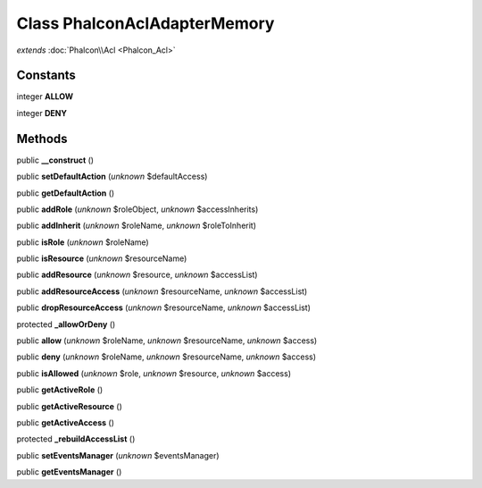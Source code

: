 Class **Phalcon\Acl\Adapter\Memory**
====================================

*extends* :doc:`Phalcon\\Acl <Phalcon_Acl>`

Constants
---------

integer **ALLOW**

integer **DENY**

Methods
---------

public **__construct** ()

public **setDefaultAction** (*unknown* $defaultAccess)

public **getDefaultAction** ()

public **addRole** (*unknown* $roleObject, *unknown* $accessInherits)

public **addInherit** (*unknown* $roleName, *unknown* $roleToInherit)

public **isRole** (*unknown* $roleName)

public **isResource** (*unknown* $resourceName)

public **addResource** (*unknown* $resource, *unknown* $accessList)

public **addResourceAccess** (*unknown* $resourceName, *unknown* $accessList)

public **dropResourceAccess** (*unknown* $resourceName, *unknown* $accessList)

protected **_allowOrDeny** ()

public **allow** (*unknown* $roleName, *unknown* $resourceName, *unknown* $access)

public **deny** (*unknown* $roleName, *unknown* $resourceName, *unknown* $access)

public **isAllowed** (*unknown* $role, *unknown* $resource, *unknown* $access)

public **getActiveRole** ()

public **getActiveResource** ()

public **getActiveAccess** ()

protected **_rebuildAccessList** ()

public **setEventsManager** (*unknown* $eventsManager)

public **getEventsManager** ()

